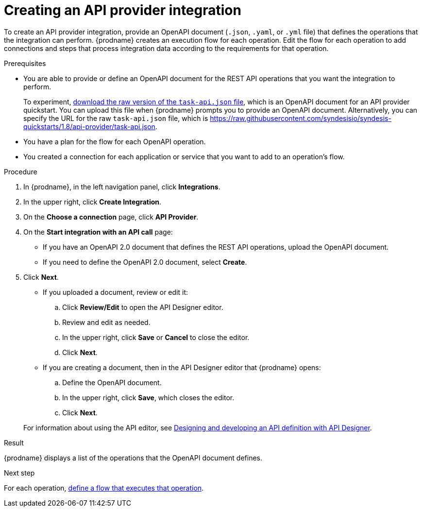 // Module included in the following assemblies:
// as_trigger-integrations-with-api-calls.adoc

[id='create-api-provider-integration_{context}']
= Creating an API provider integration

To create an API provider integration, provide
an OpenAPI document (`.json`, `.yaml`, or `.yml` file) that defines the operations that the integration
can perform. {prodname} creates an execution flow for each operation. 
Edit the flow for each operation to 
add connections and steps that 
process integration data according to the requirements for that operation. 

.Prerequisites
* You are able to provide or define an OpenAPI document for the REST API
operations that you want the integration to perform. 
+
To experiment,
link:{syndesis-quickstart-url}/api-provider/task-api.json[download the raw version of the `task-api.json` file], 
which is an OpenAPI document for an API provider quickstart. You can
upload this file when {prodname} prompts you to provide an OpenAPI
document. Alternatively, you can specify the URL for the raw `task-api.json` file, 
which is https://raw.githubusercontent.com/syndesisio/syndesis-quickstarts/1.8/api-provider/task-api.json[].
* You have a plan for the flow for each OpenAPI operation. 
* You created a connection for each application or service that you want
to add to an operation's flow. 

.Procedure

. In {prodname}, in the left navigation panel, click *Integrations*. 
. In the upper right, click *Create Integration*. 
. On the *Choose a connection* page, click *API Provider*. 
. On the *Start integration with an API call* page: 
+ 
* If you have an OpenAPI 2.0 document that defines the REST API 
operations, upload the OpenAPI document. 
* If you need to define the OpenAPI 2.0 document, select *Create*. 

. Click *Next*. 
+
* If you uploaded a document, review or edit it: 
+
.. Click *Review/Edit* to open the API Designer editor.
.. Review and edit as needed.
.. In the upper right, click *Save* or *Cancel* to close the editor.
.. Click *Next*. 

* If you are creating a document, then in the API Designer editor 
that {prodname} opens:
+
.. Define the OpenAPI document.
.. In the upper right, click *Save*, which closes the editor. 
.. Click *Next*. 

+
For information about using the API editor, see 
link:{LinkDesigningAPIs}#create-api-definition[Designing and developing an API definition with API Designer].

.Result
{prodname} displays a list of the operations that the OpenAPI
document defines. 

.Next step
For each operation,
link:{LinkFuseOnlineIntegrationGuide}#create-integration-operation-flows_api-provider[define a flow that executes that operation].
